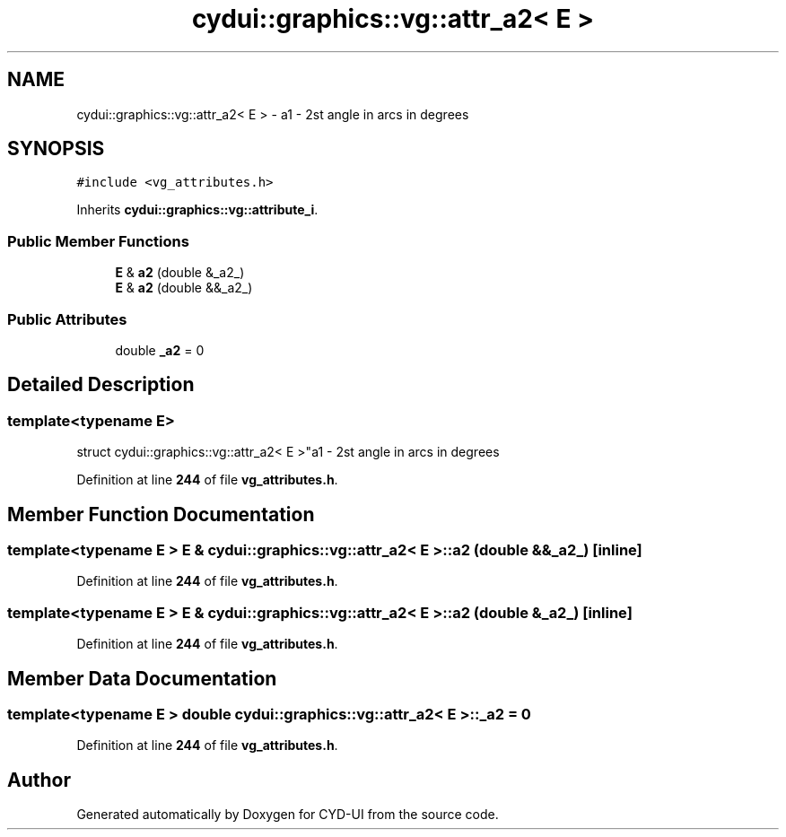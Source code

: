 .TH "cydui::graphics::vg::attr_a2< E >" 3 "CYD-UI" \" -*- nroff -*-
.ad l
.nh
.SH NAME
cydui::graphics::vg::attr_a2< E > \- a1 - 2st angle in arcs in degrees  

.SH SYNOPSIS
.br
.PP
.PP
\fC#include <vg_attributes\&.h>\fP
.PP
Inherits \fBcydui::graphics::vg::attribute_i\fP\&.
.SS "Public Member Functions"

.in +1c
.ti -1c
.RI "\fBE\fP & \fBa2\fP (double &_a2_)"
.br
.ti -1c
.RI "\fBE\fP & \fBa2\fP (double &&_a2_)"
.br
.in -1c
.SS "Public Attributes"

.in +1c
.ti -1c
.RI "double \fB_a2\fP = 0"
.br
.in -1c
.SH "Detailed Description"
.PP 

.SS "template<typename \fBE\fP>
.br
struct cydui::graphics::vg::attr_a2< E >"a1 - 2st angle in arcs in degrees 
.PP
Definition at line \fB244\fP of file \fBvg_attributes\&.h\fP\&.
.SH "Member Function Documentation"
.PP 
.SS "template<typename \fBE\fP > \fBE\fP & \fBcydui::graphics::vg::attr_a2\fP< \fBE\fP >::a2 (double && _a2_)\fC [inline]\fP"

.PP
Definition at line \fB244\fP of file \fBvg_attributes\&.h\fP\&.
.SS "template<typename \fBE\fP > \fBE\fP & \fBcydui::graphics::vg::attr_a2\fP< \fBE\fP >::a2 (double & _a2_)\fC [inline]\fP"

.PP
Definition at line \fB244\fP of file \fBvg_attributes\&.h\fP\&.
.SH "Member Data Documentation"
.PP 
.SS "template<typename \fBE\fP > double \fBcydui::graphics::vg::attr_a2\fP< \fBE\fP >::_a2 = 0"

.PP
Definition at line \fB244\fP of file \fBvg_attributes\&.h\fP\&.

.SH "Author"
.PP 
Generated automatically by Doxygen for CYD-UI from the source code\&.
